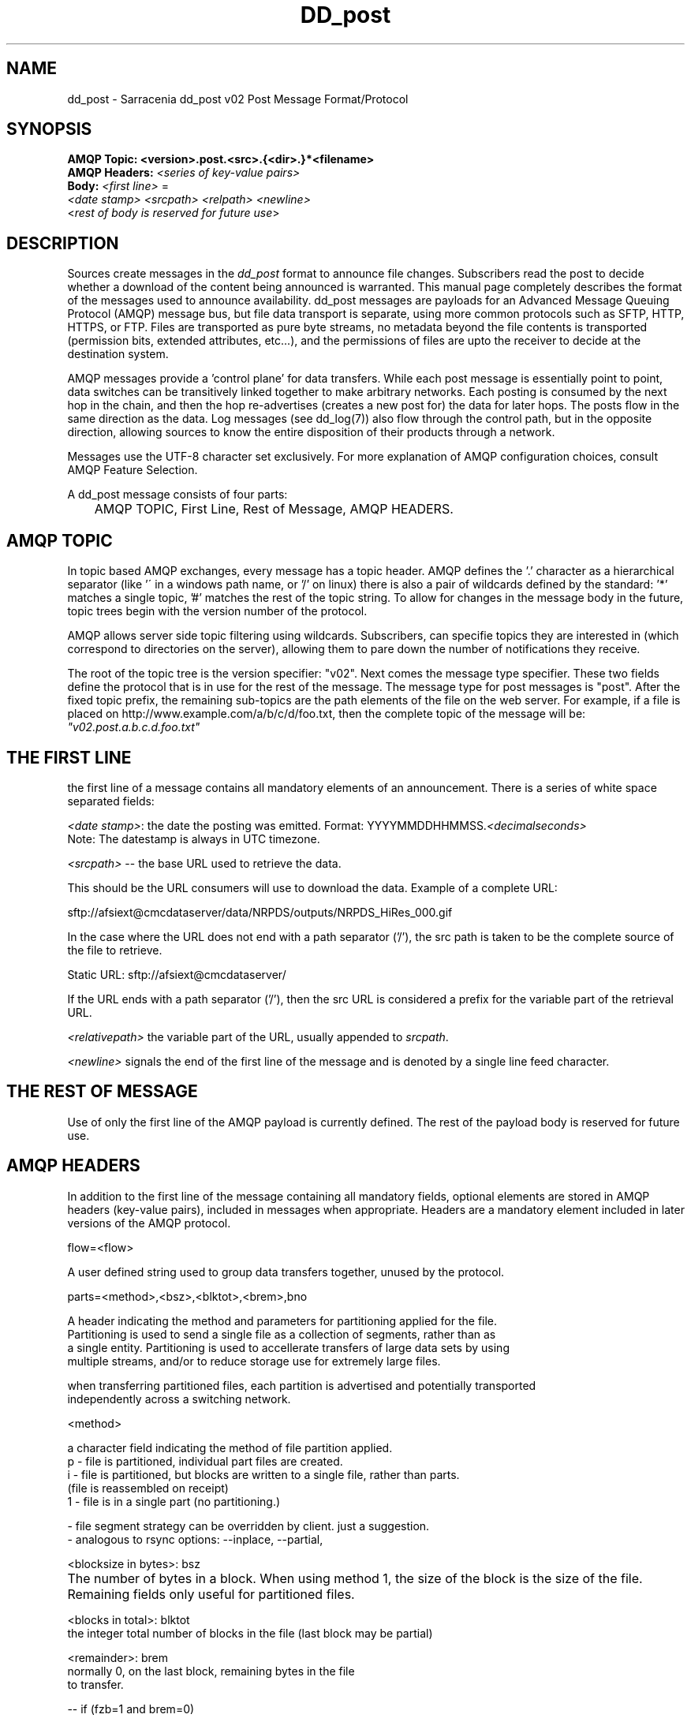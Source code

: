 .TH DD_post "7" "Sep 2015" "sara 0.0.1" "Sarracenia Suite"
.SH NAME
dd_post \- Sarracenia dd_post v02 Post Message Format/Protocol
.SH SYNOPSIS
.nf 

.B AMQP Topic: <version>.post.<src>.{<dir>.}*<filename>
.B AMQP Headers: \fI<series of key-value pairs>\fR 
.B Body: \fI<first line>\fR = 
\fI<date stamp> <srcpath> <relpath> <newline>\fR
<\fIrest of body is reserved for future use\fR>

.fi


.SH DESCRIPTION
.PP
Sources create messages in the \fIdd_post\fR format to announce file changes. Subscribers 
read the post to decide whether a download of the content being announced is warranted.  This manual 
page completely describes the format of the messages used to announce availability.  
dd_post messages are payloads for an Advanced Message Queuing Protocol (AMQP) message bus, 
but file data transport is separate, using more common protocols such as SFTP, HTTP, HTTPS, 
or FTP.  Files are transported as pure byte streams, no metadata beyond the file contents is 
transported (permission bits, extended attributes, etc...), and the permissions of files 
are upto the receiver to decide at the destination system.

.P

AMQP messages provide a 'control plane' for data transfers.  While each post message 
is essentially point to point, data switches can be transitively linked together to make arbitrary 
networks.  Each posting is consumed by the next hop in the chain, and then the hop re-advertises 
(creates a new post for) the data for later hops.  The posts flow in the same direction as the 
data.  Log messages (see dd_log(7)) also flow through the control path, but in the opposite 
direction, allowing sources to know the entire disposition of their products through a network.  

.P

Messages use the UTF-8 character set exclusively. 
For more explanation of AMQP configuration choices, consult AMQP Feature Selection.

A dd_post message consists of four parts:
.nf

	AMQP TOPIC, First Line, Rest of Message, AMQP HEADERS.

.fi

.SH AMQP TOPIC

.P
In topic based AMQP exchanges, every message has a topic header.  AMQP defines the '.' character 
as a hierarchical separator (like '\' in a windows path name, or '/' on linux) there is also a 
pair of wildcards defined by the standard:  '*' matches a single topic, '#' matches the rest of 
the topic string. To allow for changes in the message body in the future, topic trees begin with 
the version number of the protocol.  
.P
AMQP allows server side topic filtering using wildcards.  Subscribers, can specifie topics they 
are interested in (which correspond to directories on the server), allowing them to pare down the 
number of notifications they receive.
.P
The root of the topic tree is the version specifier: "v02".  Next comes the message type specifier.  
These two fields define the protocol that is in use for the rest of the message.
The message type for post messages is "post".  After the fixed topic prefix, 
the remaining sub-topics are the path elements of the file on the web server.  
For example, if a file is placed on http://www.example.com/a/b/c/d/foo.txt, 
then the complete topic of the message will be:  \fI"v02.post.a.b.c.d.foo.txt"\fR


.SH THE FIRST LINE 

.P
the first line of a message contains all mandatory elements of an announcement.
There is a series of white space separated fields:

\fI<date stamp>\fR: the date the posting was emitted.  Format: YYYYMMDDHHMMSS.\fI<decimalseconds>\fR
 Note: The datestamp is always in UTC timezone.

\fI<srcpath>\fR -- the base URL used to retrieve the data.

This should be the URL consumers will use to download the data.  Example of a complete URL:

 sftp://afsiext@cmcdataserver/data/NRPDS/outputs/NRPDS_HiRes_000.gif

In the case where the URL does not end with a path separator ('/'), the src path is taken to be the complete source of the file to retrieve.

 Static URL: sftp://afsiext@cmcdataserver/

If the URL ends with a path separator ('/'), then the src URL is considered a prefix for the variable part of the retrieval URL.


\fI<relativepath>\fR  the variable part of the URL, usually appended to \fIsrcpath\fR.


\fI<newline>\fR signals the end of the first line of the message and is denoted by a single line feed character.

.fi

.SH THE REST OF MESSAGE

Use of only the first line of the AMQP payload is currently defined.  
The rest of the payload body is reserved for future use.

.SH AMQP HEADERS 
In addition to the first line of the message containing all mandatory fields, optional 
elements are stored in AMQP headers (key-value pairs), included in messages when 
appropriate.   Headers are a mandatory element included in later versions of the AMQP protocol.



flow=<flow>
.P

   A user defined string used to group data transfers together, unused by the protocol.

.P

parts=<method>,<bsz>,<blktot>,<brem>,bno

.P

 A header indicating the method and parameters for partitioning applied for the file.
 Partitioning is used to send a single file as a collection of segments, rather than as
 a single entity.  Partitioning is used to accellerate transfers of large data sets by using
 multiple streams, and/or to reduce storage use for extremely large files.
.P
 when transferring partitioned files, each partition is advertised and potentially transported
 independently across a switching network.
.P
 <method>
.P
 a character field indicating the method of file partition applied.
 p - file is partitioned, individual part files are created.
 i - file is partitioned, but blocks are written to a single file, rather than parts.
     (file is reassembled on receipt)
 1 - file is in a single part (no partitioning.)

 - file segment strategy can be overridden by client. just a suggestion.
 - analogous to rsync options: --inplace, --partial,

.P

<blocksize in bytes>: bsz

.P

 The number of bytes in a block.  When using method 1, the size of the block is the size of the file.  Remaining fields only useful for partitioned files.	

.P

 <blocks in total>: blktot
 the integer total number of blocks in the file (last block may be partial)

.P
 <remainder>: brem
 normally 0, on the last block, remaining bytes in the file
 to transfer.

        -- if (fzb=1 and brem=0)
               then bsz=fsz in bytes in bytes.
               -- entire files replaced.
               -- this is the same as rsync's --whole-file mode.

 <block#>: bno
 0 origin, the block number covered by this posting.

 rename=<relpath> 

 The relative path from the current directory in which to
 place the file.

 Two cases based on the end being a path separator or not.

 case 1: NURP/GIF/

 based on the current working directory of the downloading client,
 create a subdirectory called URP, and within that, a subdirectory
 called GIF will be created.  The file name will be taken from the
 srcpath.

 if the srcpath ends in pathsep, then the relpath here will be
 concatenated to the srcpath, forming the complete retrieval URL.

 case 2: NRP/GIF/mine.gif

 if the  srcpath ends in pathsep, then the relpath will be concatenated
 to srcpath for form the complete retrieval URL.

 if the src path does not end in pathsep, then the src URL is taken
 as complete, and the file is renamed on download according to the
 specification (in this case, mine.gif)


 source=<sourceid>
 a character field indicating the source of the data injected into the network.
 should be unique within a switching network.  Usually is the same as the
 account used to authenticate to the broker.

 sum=<method>,<value>
 The sum is a signature computed to allow receivers to determine 
 if they have already downloaded the partition from elsewhere.

 <method> - character field indicating the checksum algorithm used.

 0 - no checksums (unconditional copy.)
 d - checksum the entire data (MD-5 as per IETF RFC 1321)
 R - Removed: file was removed, rather than updated, no checksum applies.
 n - checksum the file name (MD-5 as per IETF RFC 1321)
 <name> - checksum with a some other algorithm, named <name>

.P

 <name> should be \fIregistered\fR in the switch network.  registered means that all downstream subscribers can obtain the algorithm to validate the checksum.  
.P
<value> The value is what was computed by applying the given method to the partition being transferred.

.P

 All other headers are reserved for future use. 







.SH EXAMPLE

.nf 

topic: v02.post.ec_cmc.NRDPS.GIF.NRDPS_HiRes_000.gif
first line: 201506011357.345 sftp://afsiext@cmcdataserver/data/NRPDS/outputs/NRDPS_HiRes_000.gif NRDPS/GIF/  
headers: parts=p,457,1,0,0 sum=d,<md5sum> flow=exp13

        v02 - version of protocol
        post - indicates the type of message

        version and type together determine format of following topics and the message body.

        ec_cmc - the account used to issue the post (unique in a network).

          -- blocksize is 457  (== file size)
          -- block count is 1
          -- remainder is 0.
          -- block number is 0.
          -- d - checksum was calculated on the body of the file.
          -- flow is an argument after the relative path.
          -- complete source URL specified (does not end in '/')
          -- relative path specified for

        pull from:
                sftp://afsiext@cmcdataserver/data/NRPDS/outputs/NRDPS_HiRes_000.gif

        complete relative download path:
                NRDPS/GIF/NRDPS_HiRes_000.gif

                -- takes file name from srcpath.
                -- may be modified by validation process.


.fi


.PP Another example.

The post resulting from the following dd_watch command, noticing creation of the file 'foor':

dd_watch -s sftp://stanley@mysftpserver.com//data/shared/products/foo -pb amqp://broker.com

Here, \fIdd_watch\fR checks if the file /data/shared/products/foo is modified.
When it happens, \fIdd_watch\fR  reads the file /data/shared/products/foo and calculates its checksum.
It then builds a post message, logs into broker.com as user 'guest' (default credentials)
and sends the post to defaults vhost '/' and exchange 'sx_guest' (default exchange)

A subscriber can download the file /data/shared/products/foo  by logging as user stanley
on mysftpserver.com using the sftp protocol to  broker.com assuming he has proper credentials.

The output of the command is as follows :

Topic: v02.post.20150813.guest.data.shared.products.foo
1st line of body: 20150813161959.854 sftp://stanley@mysftpserver.com/ /data/shared/products/foo
Headers: parts=1,256,1,0,0 sum=d,25d231ec0ae3c569ba27ab7a74dd72ce

.fi
Posts are published on AMQP topic exchanges, meaning every message has a topic header.
The body consists of a time \fI20150813161959.854\fR, a size in bytes \fI256\fR,
the number of block of that size \fI1\fR, the remaining bytes \fI0\fR, the
current block \fI0\fR, a flag \fId\fR meaning the md5 checksum is
performed on the data, the checksum \fI25d231ec0ae3c569ba27ab7a74dd72ce\fR,
a tag \fIdefault\fR and finally the source url of the product in the last 2 fields.
.fi

.SH MetPX-Sarracenia

The Metpx project ( http://metpx.sf.net ) has a sub-project called Sarracenia which is intended
as a testbed and reference implementation for this protocol.  This implementation is licensed
using the General Public License (Gnu GPL v2), and is thus free to use, and can be used to
confirm interoperability with any other implementations that may arise.   While Sarracenia
itself, is expected to be very usable in a variety of contexts, there is no intent for it
to implement any features not described by this documentation.  

This Manual page is intended to completely specify the format of messages and their 
intended meaning so that other producers and consumers of messages can be implemented.



.SH AMQP Feature Selection

AMQP is a universal message passing protocol with many different 
options to support many different messaging patterns.  MetPX-sarracenia specifies and uses a 
small subset of AMQP patterns.  Indeed an important element of sarracenia development was to 
select from the many possibilities a small subset of methods are general and easily understood, 
in order to maximize potential for interoperability.

Similar to the use of FTP alone as a transfer protocol is insufficient to specify a complete data 
transfer procedure, use of AMQP, without more information, is incomplete.  

AMQP 1.0 standardizes the on the wire protocol, but leaves out many features of broker interaction.   
As the use of brokers is key to sarracenia´s use of, was a fundamental element of earlier standards, 
and as the 1.0 standard is relatively controversial, this protocol assumes a pre 1.0 standard broker, 
as is provided by many free brokers, such as rabbitmq, often referred to as 0.8, but 0.9 and post
0.9 brokers are also likely to inter-operate well.

In AMQP, many different actors can define communication parameters. To create a clearer
security model, sarracenia constrains that model: dd_post clients are not expected to declare 
Exchanges.  All clients are expected to use existing exchanges which have been declared by 
broker administrators.  Client permissions are limited to creating queues for their own use,
using agreed upon naming schemes.  Queue for client: qc_<user>.????

Topic-based exchanges are used exclusively.  AMQP supports many other types of exchanges, 
but dd_post have the topic sent in order to support server side filtering by using topic 
based filtering.  The topics mirror the path of the files being announced, allowing 
straight-forward server-side filtering, to be augmented by client-side filtering on 
message reception.

The root of the topic tree is the version of the message payload.  This allows single brokers 
to easily support multiple versions of the protocol at the same time during transitions.  v02
is the third iteration of the protocol and existing servers routinely support previous versions 
simultaneously in this way.  The second topic in the topic tree defines the type of message.
at the time of writing:  v02.post is the topic prefix for current post messages.

The AMQP messages contain announcements, no actual file data.  AMQP is optimized for and assumes 
small messages.  Keeping the messages small allows for maximum message throughtput and permits
clients to use priority mechanisms based on transfer of data, rather than the announcements.
Accomodating large messages would create many practical complications, and inevitably require 
the definition of a maximum file size to be included in the message itself, resulting in
complexity to cover multiple cases. 

dd_post is intended for use with arbitrarily large files, via segmentation and multi-streaming.
blocks of large files are announced independently. and blocks can follow different paths
between initial switch and final delivery.




.SH FURTHER READING

http://metpx.sf.net - home page of metpx-sarracenia

http://rabbitmq.net - home page of the AMQP broker used to develop Sarracenia.

.SH SEE ALSO

dd_get(1) - the multi-protocol download client.

dd_log(7) - the format of log messages.

dd_log2source(1) - copy log messages from the switch log bus to upstream destination.

dd_sara(1) - Subscribe and Re-advertise: A combined downstream an daisy-chain posting client.

dd_post(1) - the individual file posting client.

dd_subscribe(1) - the http-only download client.

dd_watch(1) - the directory watching daemon.

inotify(7) - used for file modification announcements on Linux.

